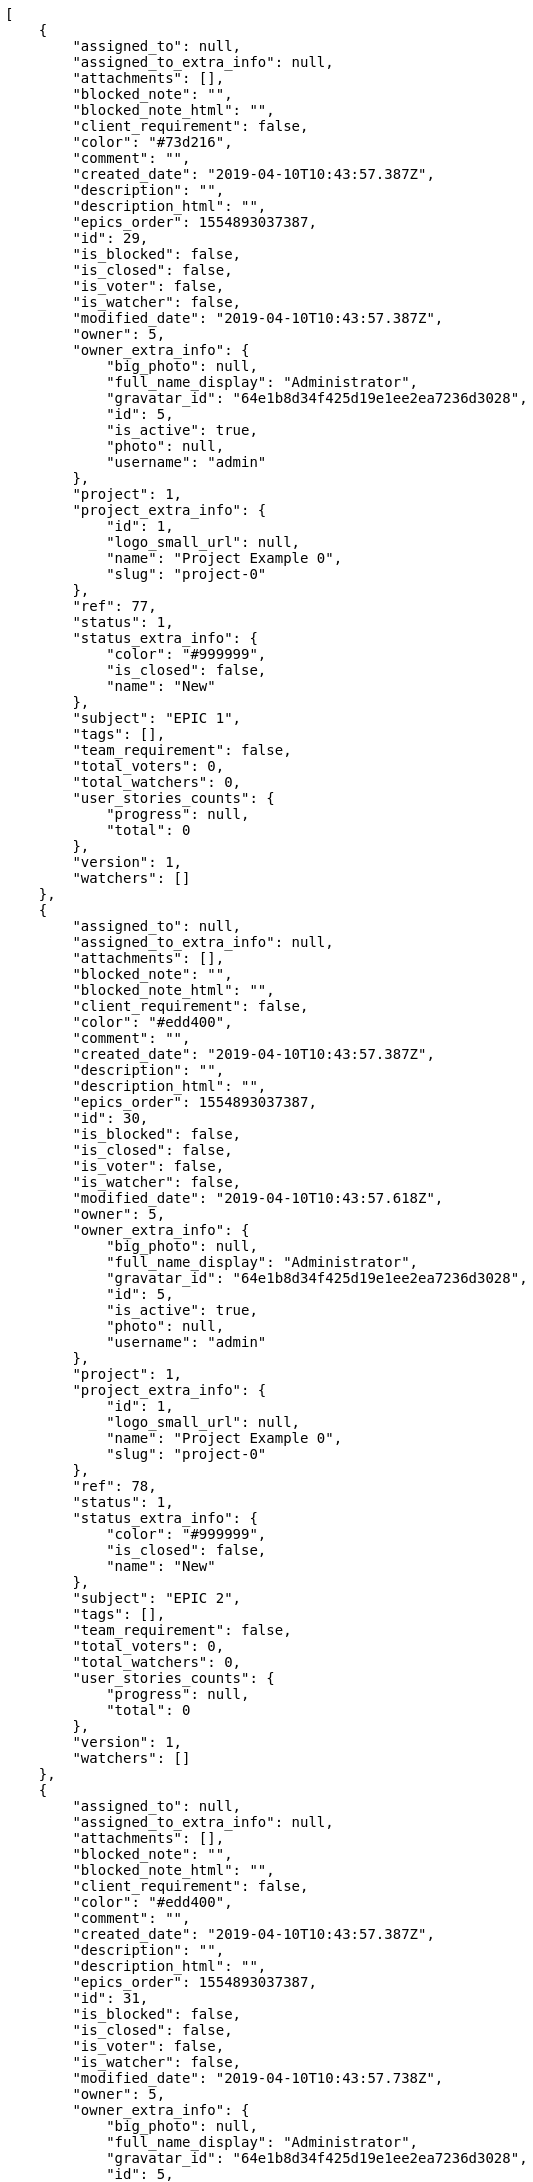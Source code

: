 [source,json]
----
[
    {
        "assigned_to": null,
        "assigned_to_extra_info": null,
        "attachments": [],
        "blocked_note": "",
        "blocked_note_html": "",
        "client_requirement": false,
        "color": "#73d216",
        "comment": "",
        "created_date": "2019-04-10T10:43:57.387Z",
        "description": "",
        "description_html": "",
        "epics_order": 1554893037387,
        "id": 29,
        "is_blocked": false,
        "is_closed": false,
        "is_voter": false,
        "is_watcher": false,
        "modified_date": "2019-04-10T10:43:57.387Z",
        "owner": 5,
        "owner_extra_info": {
            "big_photo": null,
            "full_name_display": "Administrator",
            "gravatar_id": "64e1b8d34f425d19e1ee2ea7236d3028",
            "id": 5,
            "is_active": true,
            "photo": null,
            "username": "admin"
        },
        "project": 1,
        "project_extra_info": {
            "id": 1,
            "logo_small_url": null,
            "name": "Project Example 0",
            "slug": "project-0"
        },
        "ref": 77,
        "status": 1,
        "status_extra_info": {
            "color": "#999999",
            "is_closed": false,
            "name": "New"
        },
        "subject": "EPIC 1",
        "tags": [],
        "team_requirement": false,
        "total_voters": 0,
        "total_watchers": 0,
        "user_stories_counts": {
            "progress": null,
            "total": 0
        },
        "version": 1,
        "watchers": []
    },
    {
        "assigned_to": null,
        "assigned_to_extra_info": null,
        "attachments": [],
        "blocked_note": "",
        "blocked_note_html": "",
        "client_requirement": false,
        "color": "#edd400",
        "comment": "",
        "created_date": "2019-04-10T10:43:57.387Z",
        "description": "",
        "description_html": "",
        "epics_order": 1554893037387,
        "id": 30,
        "is_blocked": false,
        "is_closed": false,
        "is_voter": false,
        "is_watcher": false,
        "modified_date": "2019-04-10T10:43:57.618Z",
        "owner": 5,
        "owner_extra_info": {
            "big_photo": null,
            "full_name_display": "Administrator",
            "gravatar_id": "64e1b8d34f425d19e1ee2ea7236d3028",
            "id": 5,
            "is_active": true,
            "photo": null,
            "username": "admin"
        },
        "project": 1,
        "project_extra_info": {
            "id": 1,
            "logo_small_url": null,
            "name": "Project Example 0",
            "slug": "project-0"
        },
        "ref": 78,
        "status": 1,
        "status_extra_info": {
            "color": "#999999",
            "is_closed": false,
            "name": "New"
        },
        "subject": "EPIC 2",
        "tags": [],
        "team_requirement": false,
        "total_voters": 0,
        "total_watchers": 0,
        "user_stories_counts": {
            "progress": null,
            "total": 0
        },
        "version": 1,
        "watchers": []
    },
    {
        "assigned_to": null,
        "assigned_to_extra_info": null,
        "attachments": [],
        "blocked_note": "",
        "blocked_note_html": "",
        "client_requirement": false,
        "color": "#edd400",
        "comment": "",
        "created_date": "2019-04-10T10:43:57.387Z",
        "description": "",
        "description_html": "",
        "epics_order": 1554893037387,
        "id": 31,
        "is_blocked": false,
        "is_closed": false,
        "is_voter": false,
        "is_watcher": false,
        "modified_date": "2019-04-10T10:43:57.738Z",
        "owner": 5,
        "owner_extra_info": {
            "big_photo": null,
            "full_name_display": "Administrator",
            "gravatar_id": "64e1b8d34f425d19e1ee2ea7236d3028",
            "id": 5,
            "is_active": true,
            "photo": null,
            "username": "admin"
        },
        "project": 1,
        "project_extra_info": {
            "id": 1,
            "logo_small_url": null,
            "name": "Project Example 0",
            "slug": "project-0"
        },
        "ref": 79,
        "status": 1,
        "status_extra_info": {
            "color": "#999999",
            "is_closed": false,
            "name": "New"
        },
        "subject": "EPIC 3",
        "tags": [],
        "team_requirement": false,
        "total_voters": 0,
        "total_watchers": 0,
        "user_stories_counts": {
            "progress": null,
            "total": 0
        },
        "version": 1,
        "watchers": []
    }
]
----
